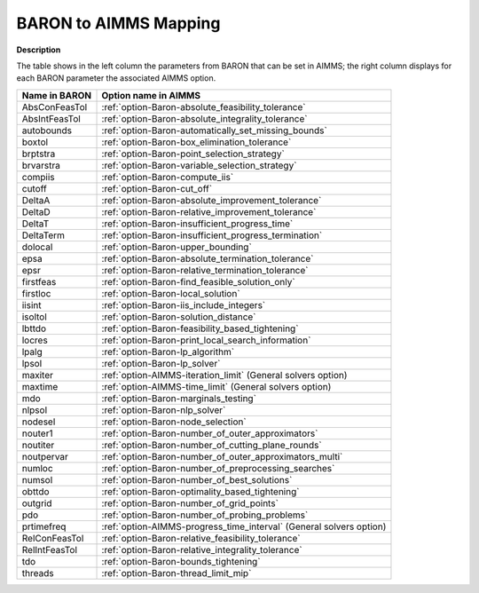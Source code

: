 

.. _BARON_to_AIMMS_Mapping:


BARON to AIMMS Mapping
=========================

**Description** 

The table shows in the left column the parameters from BARON that can be set in AIMMS; the right column displays for each BARON parameter the associated AIMMS option.

.. list-table::

   * - **Name in BARON**
     - **Option name in AIMMS**
   * - AbsConFeasTol
     - :ref:`option-Baron-absolute_feasibility_tolerance`
   * - AbsIntFeasTol
     - :ref:`option-Baron-absolute_integrality_tolerance`
   * - autobounds
     - :ref:`option-Baron-automatically_set_missing_bounds`
   * - boxtol
     - :ref:`option-Baron-box_elimination_tolerance`
   * - brptstra
     - :ref:`option-Baron-point_selection_strategy`
   * - brvarstra
     - :ref:`option-Baron-variable_selection_strategy`
   * - compiis
     - :ref:`option-Baron-compute_iis`
   * - cutoff
     - :ref:`option-Baron-cut_off`
   * - DeltaA
     - :ref:`option-Baron-absolute_improvement_tolerance`
   * - DeltaD
     - :ref:`option-Baron-relative_improvement_tolerance`
   * - DeltaT
     - :ref:`option-Baron-insufficient_progress_time`
   * - DeltaTerm
     - :ref:`option-Baron-insufficient_progress_termination`
   * - dolocal
     - :ref:`option-Baron-upper_bounding`
   * - epsa
     - :ref:`option-Baron-absolute_termination_tolerance`
   * - epsr
     - :ref:`option-Baron-relative_termination_tolerance`
   * - firstfeas
     - :ref:`option-Baron-find_feasible_solution_only`
   * - firstloc
     - :ref:`option-Baron-local_solution`
   * - iisint
     - :ref:`option-Baron-iis_include_integers`
   * - isoltol
     - :ref:`option-Baron-solution_distance`
   * - lbttdo
     - :ref:`option-Baron-feasibility_based_tightening`
   * - locres
     - :ref:`option-Baron-print_local_search_information`
   * - lpalg
     - :ref:`option-Baron-lp_algorithm`
   * - lpsol
     - :ref:`option-Baron-lp_solver`
   * - maxiter
     - :ref:`option-AIMMS-iteration_limit`   (General solvers option)
   * - maxtime
     - :ref:`option-AIMMS-time_limit`   (General solvers option)
   * - mdo
     - :ref:`option-Baron-marginals_testing`
   * - nlpsol
     - :ref:`option-Baron-nlp_solver`
   * - nodesel
     - :ref:`option-Baron-node_selection`
   * - nouter1
     - :ref:`option-Baron-number_of_outer_approximators`
   * - noutiter
     - :ref:`option-Baron-number_of_cutting_plane_rounds`
   * - noutpervar
     - :ref:`option-Baron-number_of_outer_approximators_multi`
   * - numloc
     - :ref:`option-Baron-number_of_preprocessing_searches`
   * - numsol
     - :ref:`option-Baron-number_of_best_solutions`
   * - obttdo
     - :ref:`option-Baron-optimality_based_tightening`
   * - outgrid
     - :ref:`option-Baron-number_of_grid_points`
   * - pdo
     - :ref:`option-Baron-number_of_probing_problems`
   * - prtimefreq
     - :ref:`option-AIMMS-progress_time_interval`   (General solvers option)
   * - RelConFeasTol
     - :ref:`option-Baron-relative_feasibility_tolerance`
   * - RelIntFeasTol
     - :ref:`option-Baron-relative_integrality_tolerance`
   * - tdo
     - :ref:`option-Baron-bounds_tightening`
   * - threads
     - :ref:`option-Baron-thread_limit_mip`

